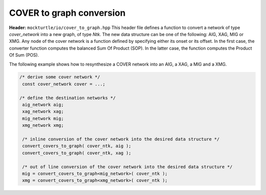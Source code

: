 COVER to graph conversion
----------------

**Header:** ``mockturtle/io/cover_to_graph.hpp``
This header file defines a function to convert a network of type `cover_network` into a
new graph, of type `Ntk`. The new data structure can be one of the following: AIG, XAG, MIG or XMG.
Any node of the cover network is a function defined by specifying either its onset or its offset.
In the first case, the converter function computes the balanced Sum Of Product (SOP).
In the latter case, the function computes the Product Of Sum (POS).

The following example shows how to resynthesize a COVER network into an AIG, a XAG, a MIG and a XMG.

.. code-block:: c++

   /* derive some cover network */
    const cover_network cover = ...;

   /* define the destination networks */
    aig_network aig;
    xag_network xag;
    mig_network mig;
    xmg_network xmg;

    /* inline conversion of the cover network into the desired data structure */
    convert_covers_to_graph( cover_ntk, aig );
    convert_covers_to_graph( cover_ntk, xag ); 

    /* out of line conversion of the cover network into the desired data structure */
    mig = convert_covers_to_graph<mig_network>( cover_ntk );
    xmg = convert_covers_to_graph<xmg_network>( cover_ntk );

